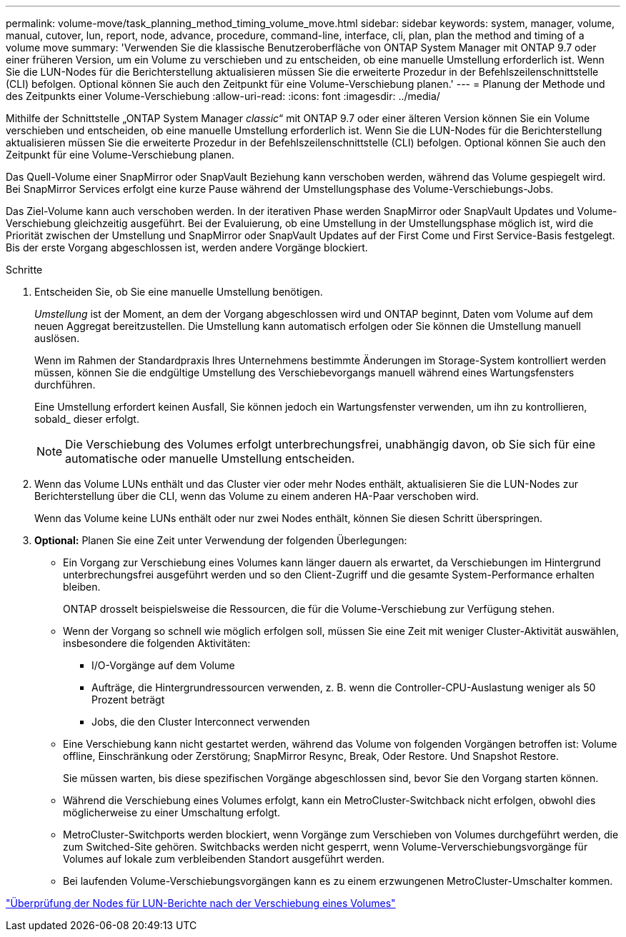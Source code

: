 ---
permalink: volume-move/task_planning_method_timing_volume_move.html 
sidebar: sidebar 
keywords: system, manager, volume, manual, cutover, lun, report, node, advance, procedure, command-line, interface, cli, plan, plan the method and timing of a volume move 
summary: 'Verwenden Sie die klassische Benutzeroberfläche von ONTAP System Manager mit ONTAP 9.7 oder einer früheren Version, um ein Volume zu verschieben und zu entscheiden, ob eine manuelle Umstellung erforderlich ist. Wenn Sie die LUN-Nodes für die Berichterstellung aktualisieren müssen Sie die erweiterte Prozedur in der Befehlszeilenschnittstelle (CLI) befolgen. Optional können Sie auch den Zeitpunkt für eine Volume-Verschiebung planen.' 
---
= Planung der Methode und des Zeitpunkts einer Volume-Verschiebung
:allow-uri-read: 
:icons: font
:imagesdir: ../media/


[role="lead"]
Mithilfe der Schnittstelle „ONTAP System Manager _classic_“ mit ONTAP 9.7 oder einer älteren Version können Sie ein Volume verschieben und entscheiden, ob eine manuelle Umstellung erforderlich ist. Wenn Sie die LUN-Nodes für die Berichterstellung aktualisieren müssen Sie die erweiterte Prozedur in der Befehlszeilenschnittstelle (CLI) befolgen. Optional können Sie auch den Zeitpunkt für eine Volume-Verschiebung planen.

Das Quell-Volume einer SnapMirror oder SnapVault Beziehung kann verschoben werden, während das Volume gespiegelt wird. Bei SnapMirror Services erfolgt eine kurze Pause während der Umstellungsphase des Volume-Verschiebungs-Jobs.

Das Ziel-Volume kann auch verschoben werden. In der iterativen Phase werden SnapMirror oder SnapVault Updates und Volume-Verschiebung gleichzeitig ausgeführt. Bei der Evaluierung, ob eine Umstellung in der Umstellungsphase möglich ist, wird die Priorität zwischen der Umstellung und SnapMirror oder SnapVault Updates auf der First Come und First Service-Basis festgelegt. Bis der erste Vorgang abgeschlossen ist, werden andere Vorgänge blockiert.

.Schritte
. Entscheiden Sie, ob Sie eine manuelle Umstellung benötigen.
+
_Umstellung_ ist der Moment, an dem der Vorgang abgeschlossen wird und ONTAP beginnt, Daten vom Volume auf dem neuen Aggregat bereitzustellen. Die Umstellung kann automatisch erfolgen oder Sie können die Umstellung manuell auslösen.

+
Wenn im Rahmen der Standardpraxis Ihres Unternehmens bestimmte Änderungen im Storage-System kontrolliert werden müssen, können Sie die endgültige Umstellung des Verschiebevorgangs manuell während eines Wartungsfensters durchführen.

+
Eine Umstellung erfordert keinen Ausfall, Sie können jedoch ein Wartungsfenster verwenden, um ihn zu kontrollieren, sobald_ dieser erfolgt.

+
[NOTE]
====
Die Verschiebung des Volumes erfolgt unterbrechungsfrei, unabhängig davon, ob Sie sich für eine automatische oder manuelle Umstellung entscheiden.

====
. Wenn das Volume LUNs enthält und das Cluster vier oder mehr Nodes enthält, aktualisieren Sie die LUN-Nodes zur Berichterstellung über die CLI, wenn das Volume zu einem anderen HA-Paar verschoben wird.
+
Wenn das Volume keine LUNs enthält oder nur zwei Nodes enthält, können Sie diesen Schritt überspringen.

. *Optional:* Planen Sie eine Zeit unter Verwendung der folgenden Überlegungen:
+
** Ein Vorgang zur Verschiebung eines Volumes kann länger dauern als erwartet, da Verschiebungen im Hintergrund unterbrechungsfrei ausgeführt werden und so den Client-Zugriff und die gesamte System-Performance erhalten bleiben.
+
ONTAP drosselt beispielsweise die Ressourcen, die für die Volume-Verschiebung zur Verfügung stehen.

** Wenn der Vorgang so schnell wie möglich erfolgen soll, müssen Sie eine Zeit mit weniger Cluster-Aktivität auswählen, insbesondere die folgenden Aktivitäten:
+
*** I/O-Vorgänge auf dem Volume
*** Aufträge, die Hintergrundressourcen verwenden, z. B. wenn die Controller-CPU-Auslastung weniger als 50 Prozent beträgt
*** Jobs, die den Cluster Interconnect verwenden


** Eine Verschiebung kann nicht gestartet werden, während das Volume von folgenden Vorgängen betroffen ist: Volume offline, Einschränkung oder Zerstörung; SnapMirror Resync, Break, Oder Restore. Und Snapshot Restore.
+
Sie müssen warten, bis diese spezifischen Vorgänge abgeschlossen sind, bevor Sie den Vorgang starten können.

** Während die Verschiebung eines Volumes erfolgt, kann ein MetroCluster-Switchback nicht erfolgen, obwohl dies möglicherweise zu einer Umschaltung erfolgt.
** MetroCluster-Switchports werden blockiert, wenn Vorgänge zum Verschieben von Volumes durchgeführt werden, die zum Switched-Site gehören. Switchbacks werden nicht gesperrt, wenn Volume-Ververschiebungsvorgänge für Volumes auf lokale zum verbleibenden Standort ausgeführt werden.
** Bei laufenden Volume-Verschiebungsvorgängen kann es zu einem erzwungenen MetroCluster-Umschalter kommen.




link:task_verifying_lun_reporting_nodes_after_moving_volume.html["Überprüfung der Nodes für LUN-Berichte nach der Verschiebung eines Volumes"]
